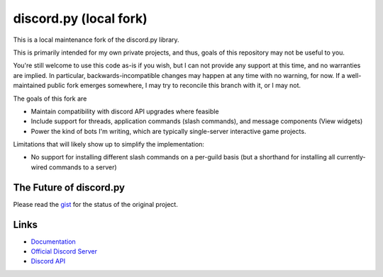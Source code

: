 discord.py (local fork)
==========

This is a local maintenance fork of the discord.py library.

This is primarily intended for my own private projects, and thus, goals of this repository may not be useful to you.

You're still welcome to use this code as-is if you wish, but I can not provide any support at this time, and no warranties are implied.
In particular, backwards-incompatible changes may happen at any time with no warning, for now.
If a well-maintained public fork emerges somewhere, I may try to reconcile this branch with it, or I may not.

The goals of this fork are

* Maintain compatibility with discord API upgrades where feasible

* Include support for threads, application commands (slash commands), and message components (View widgets)

* Power the kind of bots I'm writing, which are typically single-server interactive game projects.

Limitations that will likely show up to simplify the implementation:

* No support for installing different slash commands on a per-guild basis (but a shorthand for installing all currently-wired commands to a server)

The Future of discord.py
--------------------------

Please read the `gist <https://gist.github.com/Rapptz/4a2f62751b9600a31a0d3c78100287f1>`_ for the status of the original project.

Links
------

- `Documentation <https://discordpy.readthedocs.io/en/latest/index.html>`_
- `Official Discord Server <https://discord.gg/r3sSKJJ>`_
- `Discord API <https://discord.gg/discord-api>`_
